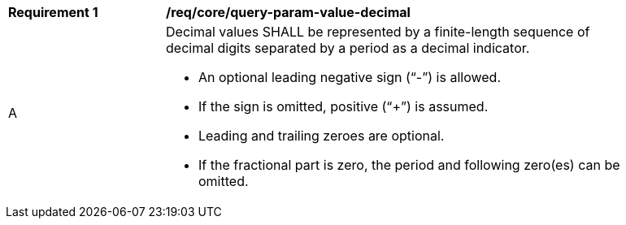[[req_core_query-param-value-decimal]]
[width="90%",cols="2,6a"]
|===
^|*Requirement {counter:req-id}* |*/req/core/query-param-value-decimal* 
^|A |Decimal values SHALL be represented by a finite-length sequence of decimal digits separated by a period as a decimal indicator. 

* An optional leading negative sign ("`-`") is allowed.
* If the sign is omitted, positive ("`+`") is assumed. 
* Leading and trailing zeroes are optional. 
* If the fractional part is zero, the period and following zero(es) can be omitted. 
|===
